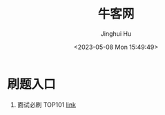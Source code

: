 #+TITLE: 牛客网
#+AUTHOR: Jinghui Hu
#+EMAIL: hujinghui@buaa.edu.cn
#+DATE: <2023-05-08 Mon 15:49:49>
#+STARTUP: overview num indent


* 刷题入口
1. 面试必刷 TOP101 [[https://www.nowcoder.com/exam/oj][link]]
